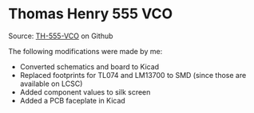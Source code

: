 * Thomas Henry 555 VCO

Source: [[https://github.com/gerb-ster/TH-555-VCO][TH-555-VCO]] on Github

The following modifications were made by me:

- Converted schematics and board to Kicad
- Replaced footprints for TL074 and LM13700 to SMD (since those are available on LCSC)
- Added component values to silk screen
- Added a PCB faceplate in Kicad
